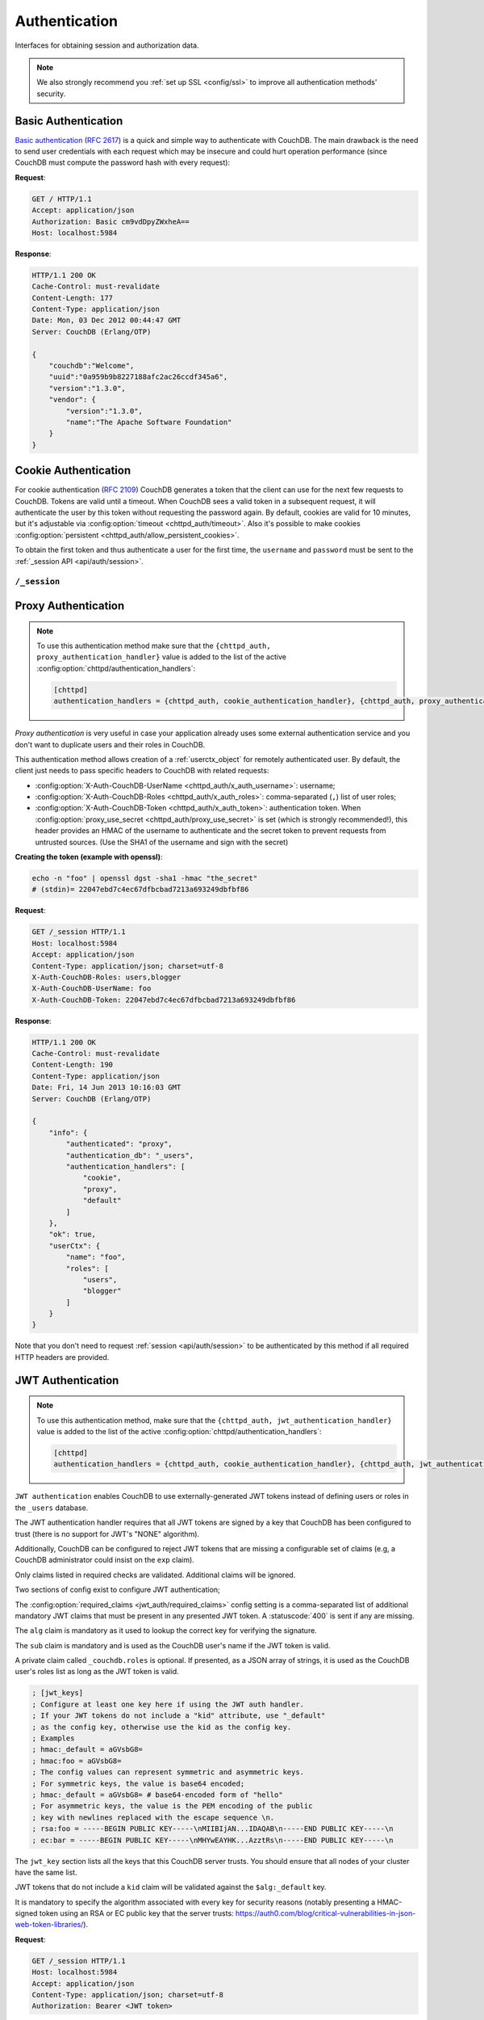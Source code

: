 .. Licensed under the Apache License, Version 2.0 (the "License"); you may not
.. use this file except in compliance with the License. You may obtain a copy of
.. the License at
..
..   http://www.apache.org/licenses/LICENSE-2.0
..
.. Unless required by applicable law or agreed to in writing, software
.. distributed under the License is distributed on an "AS IS" BASIS, WITHOUT
.. WARRANTIES OR CONDITIONS OF ANY KIND, either express or implied. See the
.. License for the specific language governing permissions and limitations under
.. the License.

.. _api/auth:

==============
Authentication
==============

Interfaces for obtaining session and authorization data.

.. note::
    We also strongly recommend you :ref:`set up SSL <config/ssl>` to
    improve all authentication methods' security.

.. _api/auth/basic:

Basic Authentication
====================

`Basic authentication`_ (:rfc:`2617`) is a quick and simple way to authenticate
with CouchDB. The main drawback is the need to send user credentials with each
request which may be insecure and could hurt operation performance (since
CouchDB must compute the password hash with every request):

**Request**:

.. code-block:: http

    GET / HTTP/1.1
    Accept: application/json
    Authorization: Basic cm9vdDpyZWxheA==
    Host: localhost:5984

**Response**:

.. code-block:: http

    HTTP/1.1 200 OK
    Cache-Control: must-revalidate
    Content-Length: 177
    Content-Type: application/json
    Date: Mon, 03 Dec 2012 00:44:47 GMT
    Server: CouchDB (Erlang/OTP)

    {
        "couchdb":"Welcome",
        "uuid":"0a959b9b8227188afc2ac26ccdf345a6",
        "version":"1.3.0",
        "vendor": {
            "version":"1.3.0",
            "name":"The Apache Software Foundation"
        }
    }

.. _Basic authentication: http://en.wikipedia.org/wiki/Basic_access_authentication

.. _api/auth/cookie:

Cookie Authentication
=====================

For cookie authentication (:rfc:`2109`) CouchDB generates a token that the
client can use for the next few requests to CouchDB. Tokens are valid until
a timeout. When CouchDB sees a valid token in a subsequent request, it will
authenticate the user by this token without requesting the password again. By
default, cookies are valid for 10 minutes, but it's adjustable via :config:option:`timeout
<chttpd_auth/timeout>`. Also it's possible to make cookies
:config:option:`persistent <chttpd_auth/allow_persistent_cookies>`.

To obtain the first token and thus authenticate a user for the first time, the
``username`` and ``password`` must be sent to the :ref:`_session API
<api/auth/session>`.

.. _api/auth/session:

``/_session``
-------------

.. http:post:: /_session
    :synopsis: Authenticates user by Cookie-based user login

    Initiates new session for specified user credentials by providing `Cookie`
    value.

    :<header Content-Type: - :mimetype:`application/x-www-form-urlencoded`
                           - :mimetype:`application/json`
    :query string next: Enforces redirect after successful login to the
      specified location. This location is relative from server root.
      *Optional*.
    :form name: User name
    :form password: Password
    :>header Set-Cookie: Authorization token
    :>json boolean ok: Operation status
    :>json string name: Username
    :>json array roles: List of user roles
    :code 200: Successfully authenticated
    :code 302: Redirect after successful authentication
    :code 401: Username or password wasn't recognized

    **Request**:

    .. code-block:: http

        POST /_session HTTP/1.1
        Accept: application/json
        Content-Length: 24
        Content-Type: application/x-www-form-urlencoded
        Host: localhost:5984

        name=root&password=relax

    It's also possible to send data as JSON:

    .. code-block:: http

        POST /_session HTTP/1.1
        Accept: application/json
        Content-Length: 37
        Content-Type: application/json
        Host: localhost:5984

        {
            "name": "root",
            "password": "relax"
        }

    **Response**:

    .. code-block:: http

        HTTP/1.1 200 OK
        Cache-Control: must-revalidate
        Content-Length: 43
        Content-Type: application/json
        Date: Mon, 03 Dec 2012 01:23:14 GMT
        Server: CouchDB (Erlang/OTP)
        Set-Cookie: AuthSession=cm9vdDo1MEJCRkYwMjq0LO0ylOIwShrgt8y-UkhI-c6BGw; Version=1; Path=/; HttpOnly

        {"ok":true,"name":"root","roles":["_admin"]}

    If ``next`` query parameter was provided the response will trigger
    redirection to the specified location in case of successful authentication:

    **Request**:

    .. code-block:: http

        POST /_session?next=/blog/_design/sofa/_rewrite/recent-posts HTTP/1.1
        Accept: application/json
        Content-Type: application/x-www-form-urlencoded
        Host: localhost:5984

        name=root&password=relax

    **Response**:

    .. code-block:: http

        HTTP/1.1 302 Moved Temporarily
        Cache-Control: must-revalidate
        Content-Length: 43
        Content-Type: application/json
        Date: Mon, 03 Dec 2012 01:32:46 GMT
        Location: http://localhost:5984/blog/_design/sofa/_rewrite/recent-posts
        Server: CouchDB (Erlang/OTP)
        Set-Cookie: AuthSession=cm9vdDo1MEJDMDEzRTp7Vu5GKCkTxTVxwXbpXsBARQWnhQ; Version=1; Path=/; HttpOnly

        {"ok":true,"name":null,"roles":["_admin"]}

.. http:get:: /_session
    :synopsis: Returns Cookie-based login user information

    Returns information about the authenticated user, including a
    :ref:`userctx_object`, the authentication method and database that were
    used, and a list of configured authentication handlers on the server.

    :query boolean basic: Accept `Basic Auth` by requesting this resource.
      *Optional*.
    :>json boolean ok: Operation status
    :>json object userCtx: User context for the current user
    :>json object info: Server authentication configuration
    :code 200: Successfully authenticated.
    :code 401: Username or password wasn't recognized.

    **Request**:

    .. code-block:: http

        GET /_session HTTP/1.1
        Host: localhost:5984
        Accept: application/json
        Cookie: AuthSession=cm9vdDo1MEJDMDQxRDpqb-Ta9QfP9hpdPjHLxNTKg_Hf9w

    **Response**:

    .. code-block:: http

        HTTP/1.1 200 OK
        Cache-Control: must-revalidate
        Content-Length: 175
        Content-Type: application/json
        Date: Fri, 09 Aug 2013 20:27:45 GMT
        Server: CouchDB (Erlang/OTP)
        Set-Cookie: AuthSession=cm9vdDo1MjA1NTBDMTqmX2qKt1KDR--GUC80DQ6-Ew_XIw; Version=1; Path=/; HttpOnly

        {
            "info": {
                "authenticated": "cookie",
                "authentication_db": "_users",
                "authentication_handlers": [
                    "cookie",
                    "default"
                ]
            },
            "ok": true,
            "userCtx": {
                "name": "root",
                "roles": [
                    "_admin"
                ]
            }
        }

.. http:delete:: /_session
    :synopsis: Logout Cookie-based user

    Closes user's session by instructing the browser to clear the cookie. This
    does not invalidate the session from the server's perspective, as there is
    no way to do this because CouchDB cookies are stateless. This means calling
    this endpoint is purely optional from a client perspective, and it does not
    protect against theft of a session cookie.

    :code 200: Successfully close session.

    **Request**:

    .. code-block:: http

        DELETE /_session HTTP/1.1
        Accept: application/json
        Cookie: AuthSession=cm9vdDo1MjA1NEVGMDo1QXNQkqC_0Qmgrk8Fw61_AzDeXw
        Host: localhost:5984

    **Response**:

    .. code-block:: http

        HTTP/1.1 200 OK
        Cache-Control: must-revalidate
        Content-Length: 12
        Content-Type: application/json
        Date: Fri, 09 Aug 2013 20:30:12 GMT
        Server: CouchDB (Erlang/OTP)
        Set-Cookie: AuthSession=; Version=1; Path=/; HttpOnly

        {
            "ok": true
        }

.. _api/auth/proxy:

Proxy Authentication
====================

.. note::
    To use this authentication method make sure that the
    ``{chttpd_auth, proxy_authentication_handler}`` value is added to the
    list of the active :config:option:`chttpd/authentication_handlers`:

    .. code-block:: ini

        [chttpd]
        authentication_handlers = {chttpd_auth, cookie_authentication_handler}, {chttpd_auth, proxy_authentication_handler}, {chttpd_auth, default_authentication_handler}

`Proxy authentication` is very useful in case your application already uses
some external authentication service and you don't want to duplicate users and
their roles in CouchDB.

This authentication method allows creation of a :ref:`userctx_object` for
remotely authenticated user. By default, the client just needs to pass specific
headers to CouchDB with related requests:

- :config:option:`X-Auth-CouchDB-UserName <chttpd_auth/x_auth_username>`:
  username;
- :config:option:`X-Auth-CouchDB-Roles <chttpd_auth/x_auth_roles>`:
  comma-separated (``,``) list of user roles;
- :config:option:`X-Auth-CouchDB-Token <chttpd_auth/x_auth_token>`:
  authentication token. When
  :config:option:`proxy_use_secret <chttpd_auth/proxy_use_secret>`
  is set (which is strongly recommended!), this header provides an HMAC of the
  username to authenticate and the secret token to prevent requests from
  untrusted sources. (Use the SHA1 of the username and sign with the secret)

**Creating the token (example with openssl)**:

.. code-block:: sh

    echo -n "foo" | openssl dgst -sha1 -hmac "the_secret"
    # (stdin)= 22047ebd7c4ec67dfbcbad7213a693249dbfbf86

**Request**:

.. code-block:: http

    GET /_session HTTP/1.1
    Host: localhost:5984
    Accept: application/json
    Content-Type: application/json; charset=utf-8
    X-Auth-CouchDB-Roles: users,blogger
    X-Auth-CouchDB-UserName: foo
    X-Auth-CouchDB-Token: 22047ebd7c4ec67dfbcbad7213a693249dbfbf86

**Response**:

.. code-block:: http

    HTTP/1.1 200 OK
    Cache-Control: must-revalidate
    Content-Length: 190
    Content-Type: application/json
    Date: Fri, 14 Jun 2013 10:16:03 GMT
    Server: CouchDB (Erlang/OTP)

    {
        "info": {
            "authenticated": "proxy",
            "authentication_db": "_users",
            "authentication_handlers": [
                "cookie",
                "proxy",
                "default"
            ]
        },
        "ok": true,
        "userCtx": {
            "name": "foo",
            "roles": [
                "users",
                "blogger"
            ]
        }
    }

Note that you don't need to request :ref:`session <api/auth/session>`
to be authenticated by this method if all required HTTP headers are provided.

.. _api/auth/jwt:

JWT Authentication
====================

.. note::
    To use this authentication method, make sure that the
    ``{chttpd_auth, jwt_authentication_handler}`` value is added to the
    list of the active :config:option:`chttpd/authentication_handlers`:

    .. code-block:: ini

        [chttpd]
        authentication_handlers = {chttpd_auth, cookie_authentication_handler}, {chttpd_auth, jwt_authentication_handler}, {chttpd_auth, default_authentication_handler}

``JWT authentication`` enables CouchDB to use externally-generated JWT tokens
instead of defining users or roles in the ``_users`` database.

The JWT authentication handler requires that all JWT tokens are signed by a key that
CouchDB has been configured to trust (there is no support for JWT's "NONE" algorithm).

Additionally, CouchDB can be configured to reject JWT tokens that are
missing a configurable set of claims (e.g, a CouchDB administrator
could insist on the ``exp`` claim).

Only claims listed in required checks are validated. Additional claims will be ignored.

Two sections of config exist to configure JWT authentication;

The :config:option:`required_claims <jwt_auth/required_claims>` config
setting is a comma-separated list of additional mandatory JWT claims
that must be present in any presented JWT token. A :statuscode:`400`
is sent if any are missing.

The ``alg`` claim is mandatory as it used to lookup the correct key for verifying the
signature.

The ``sub`` claim is mandatory and is used as the CouchDB user's name if the JWT token
is valid.

A private claim called ``_couchdb.roles`` is optional. If presented,
as a JSON array of strings, it is used as the CouchDB user's roles
list as long as the JWT token is valid.

.. code-block:: ini

    ; [jwt_keys]
    ; Configure at least one key here if using the JWT auth handler.
    ; If your JWT tokens do not include a "kid" attribute, use "_default"
    ; as the config key, otherwise use the kid as the config key.
    ; Examples
    ; hmac:_default = aGVsbG8=
    ; hmac:foo = aGVsbG8=
    ; The config values can represent symmetric and asymmetric keys.
    ; For symmetric keys, the value is base64 encoded;
    ; hmac:_default = aGVsbG8= # base64-encoded form of "hello"
    ; For asymmetric keys, the value is the PEM encoding of the public
    ; key with newlines replaced with the escape sequence \n.
    ; rsa:foo = -----BEGIN PUBLIC KEY-----\nMIIBIjAN...IDAQAB\n-----END PUBLIC KEY-----\n
    ; ec:bar = -----BEGIN PUBLIC KEY-----\nMHYwEAYHK...AzztRs\n-----END PUBLIC KEY-----\n

The ``jwt_key`` section lists all the keys that this CouchDB server trusts. You
should ensure that all nodes of your cluster have the same list.

JWT tokens that do not include a ``kid`` claim will be validated against the
``$alg:_default`` key.

It is mandatory to specify the algorithm associated with every key for security
reasons (notably presenting a HMAC-signed token using an RSA or EC public key
that the server trusts:
https://auth0.com/blog/critical-vulnerabilities-in-json-web-token-libraries/).

**Request**:

.. code-block:: http

    GET /_session HTTP/1.1
    Host: localhost:5984
    Accept: application/json
    Content-Type: application/json; charset=utf-8
    Authorization: Bearer <JWT token>

**Response**:

.. code-block:: http

    HTTP/1.1 200 OK
    Cache-Control: must-revalidate
    Content-Length: 188
    Content-Type: application/json
    Date: Sun, 19 Apr 2020 08:29:15 GMT
    Server: CouchDB (Erlang/OTP)

    {
        "info": {
            "authenticated": "jwt",
            "authentication_db": "_users",
            "authentication_handlers": [
                "cookie",
                "proxy",
                "default"
            ]
        },
        "ok": true,
        "userCtx": {
            "name": "foo",
            "roles": [
                "users",
                "blogger"
            ]
        }
    }

Note that you don't need to request :ref:`session <api/auth/session>`
to be authenticated by this method if the required HTTP header is provided.
